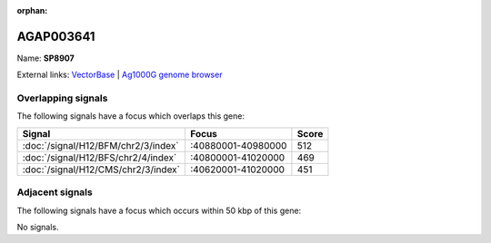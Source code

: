 :orphan:

AGAP003641
=============



Name: **SP8907**



External links:
`VectorBase <https://www.vectorbase.org/Anopheles_gambiae/Gene/Summary?g=AGAP003641>`_ |
`Ag1000G genome browser <https://www.malariagen.net/apps/ag1000g/phase1-AR3/index.html?genome_region=2R:40894010-40895072#genomebrowser>`_

Overlapping signals
-------------------

The following signals have a focus which overlaps this gene:



.. cssclass:: table-hover
.. csv-table::
    :widths: auto
    :header: Signal,Focus,Score

    :doc:`/signal/H12/BFM/chr2/3/index`,":40880001-40980000",512
    :doc:`/signal/H12/BFS/chr2/4/index`,":40800001-41020000",469
    :doc:`/signal/H12/CMS/chr2/3/index`,":40620001-41020000",451
    



Adjacent signals
----------------

The following signals have a focus which occurs within 50 kbp of this gene:



No signals.


